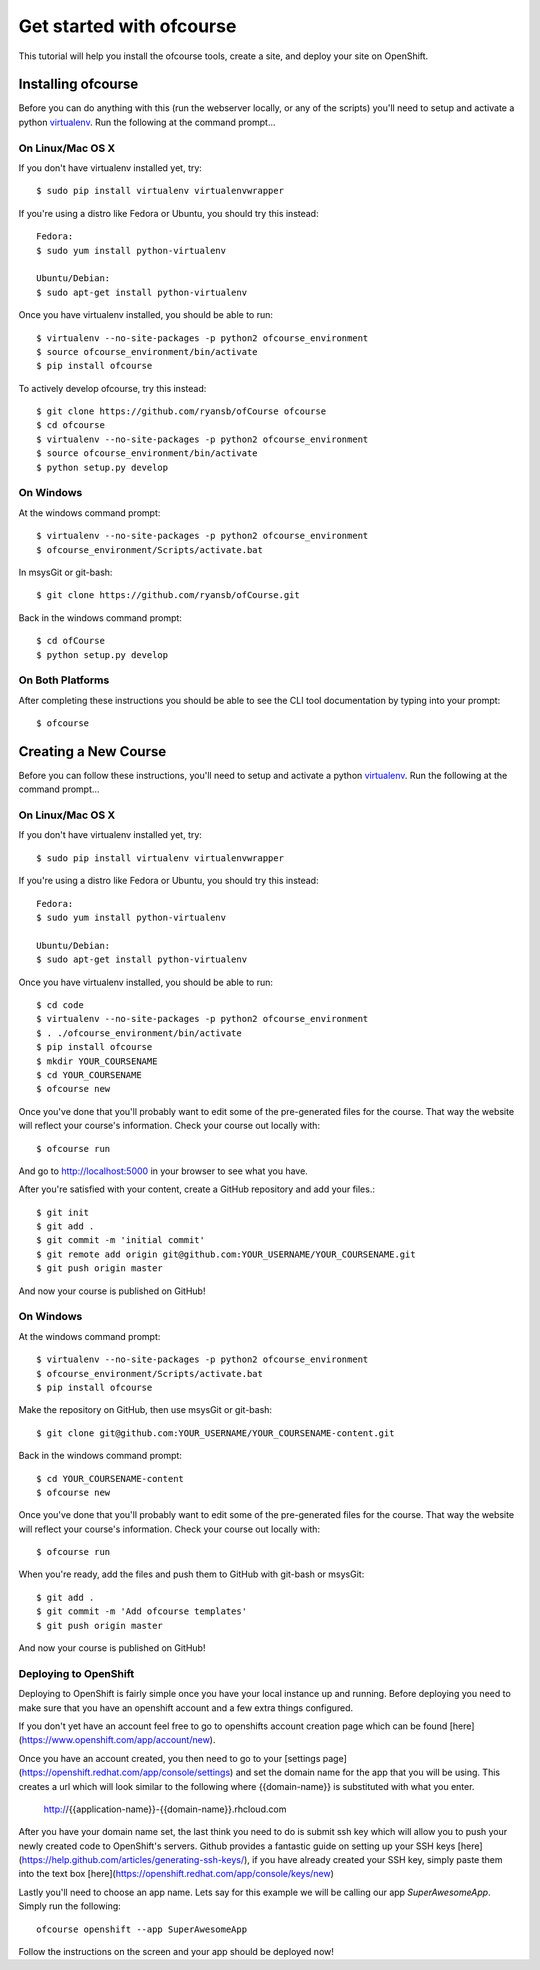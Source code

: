 .. Getting started docs

Get started with ofcourse
=========================

This tutorial will help you install the ofcourse tools, create a
site, and deploy your site on OpenShift.

Installing ofcourse
-------------------

Before you can do anything with this (run the webserver locally, or any of the
scripts) you'll need to setup and activate a python `virtualenv
<http://pypi.python.org/pypi/virtualenv>`_.  Run the following at the command
prompt...

On Linux/Mac OS X
+++++++++++++++++

If you don't have virtualenv installed yet, try::

 $ sudo pip install virtualenv virtualenvwrapper

If you're using a distro like Fedora or Ubuntu, you should try this instead::

 Fedora:
 $ sudo yum install python-virtualenv

 Ubuntu/Debian:
 $ sudo apt-get install python-virtualenv

Once you have virtualenv installed, you should be able to run::

 $ virtualenv --no-site-packages -p python2 ofcourse_environment
 $ source ofcourse_environment/bin/activate
 $ pip install ofcourse

To actively develop ofcourse, try this instead::

 $ git clone https://github.com/ryansb/ofCourse ofcourse
 $ cd ofcourse
 $ virtualenv --no-site-packages -p python2 ofcourse_environment
 $ source ofcourse_environment/bin/activate
 $ python setup.py develop


On Windows
++++++++++

At the windows command prompt::

 $ virtualenv --no-site-packages -p python2 ofcourse_environment
 $ ofcourse_environment/Scripts/activate.bat

In msysGit or git-bash::

 $ git clone https://github.com/ryansb/ofCourse.git

Back in the windows command prompt::

 $ cd ofCourse
 $ python setup.py develop

On Both Platforms
+++++++++++++++++

After completing these instructions you should be able to see the CLI tool
documentation by typing into your prompt::

  $ ofcourse


Creating a New Course
---------------------

Before you can follow these instructions, you'll need to setup and activate a
python `virtualenv <http://pypi.python.org/pypi/virtualenv>`_.  Run the
following at the command prompt...

On Linux/Mac OS X
+++++++++++++++++

If you don't have virtualenv installed yet, try::

 $ sudo pip install virtualenv virtualenvwrapper

If you're using a distro like Fedora or Ubuntu, you should try this instead::

 Fedora:
 $ sudo yum install python-virtualenv

 Ubuntu/Debian:
 $ sudo apt-get install python-virtualenv

Once you have virtualenv installed, you should be able to run::

 $ cd code
 $ virtualenv --no-site-packages -p python2 ofcourse_environment
 $ . ./ofcourse_environment/bin/activate
 $ pip install ofcourse
 $ mkdir YOUR_COURSENAME
 $ cd YOUR_COURSENAME
 $ ofcourse new

Once you've done that you'll probably want to edit some of the
pre-generated files for the course. That way the website will
reflect your course's information. Check your course out locally with::

  $ ofcourse run

And go to http://localhost:5000 in your browser to see what you have.

After you're satisfied with your content, create a GitHub repository and add
your files.::

  $ git init
  $ git add .
  $ git commit -m 'initial commit'
  $ git remote add origin git@github.com:YOUR_USERNAME/YOUR_COURSENAME.git
  $ git push origin master

And now your course is published on GitHub!

On Windows
++++++++++

At the windows command prompt::

 $ virtualenv --no-site-packages -p python2 ofcourse_environment
 $ ofcourse_environment/Scripts/activate.bat
 $ pip install ofcourse

Make the repository on GitHub, then use msysGit or git-bash::

 $ git clone git@github.com:YOUR_USERNAME/YOUR_COURSENAME-content.git

Back in the windows command prompt::

 $ cd YOUR_COURSENAME-content
 $ ofcourse new

Once you've done that you'll probably want to edit some of the
pre-generated files for the course. That way the website will
reflect your course's information. Check your course out locally with::

  $ ofcourse run

When you're ready, add the files and push them to GitHub with git-bash or
msysGit::

  $ git add .
  $ git commit -m 'Add ofcourse templates'
  $ git push origin master

And now your course is published on GitHub!

Deploying to OpenShift
++++++++++++++++++++++

Deploying to OpenShift is fairly simple once you have your local instance up and
running. Before deploying you need to make sure that you have an openshift
account and a few extra things configured.

If you don't yet have an account feel free to go to openshifts account creation
page which can be found [here](https://www.openshift.com/app/account/new).

Once you have an account created, you then need to go to your
[settings page](https://openshift.redhat.com/app/console/settings) and set
the domain name for the app that you will be using. This creates a url which
will look similar to the following where {{domain-name}} is substituted with
what you enter.

  http://{{application-name}}-{{domain-name}}.rhcloud.com

After you have your domain name set, the last think you need to do is submit
ssh key which will allow you to push your newly created code to OpenShift's
servers. Github provides a fantastic guide on setting up your SSH keys
[here](https://help.github.com/articles/generating-ssh-keys/), if you have
already created your SSH key, simply paste them into the text box 
[here](https://openshift.redhat.com/app/console/keys/new)

Lastly you'll need to choose an app name. Lets say for this example we will be
calling our app `SuperAwesomeApp`. Simply run the following::

  ofcourse openshift --app SuperAwesomeApp

Follow the instructions on the screen and your app should be deployed now!
